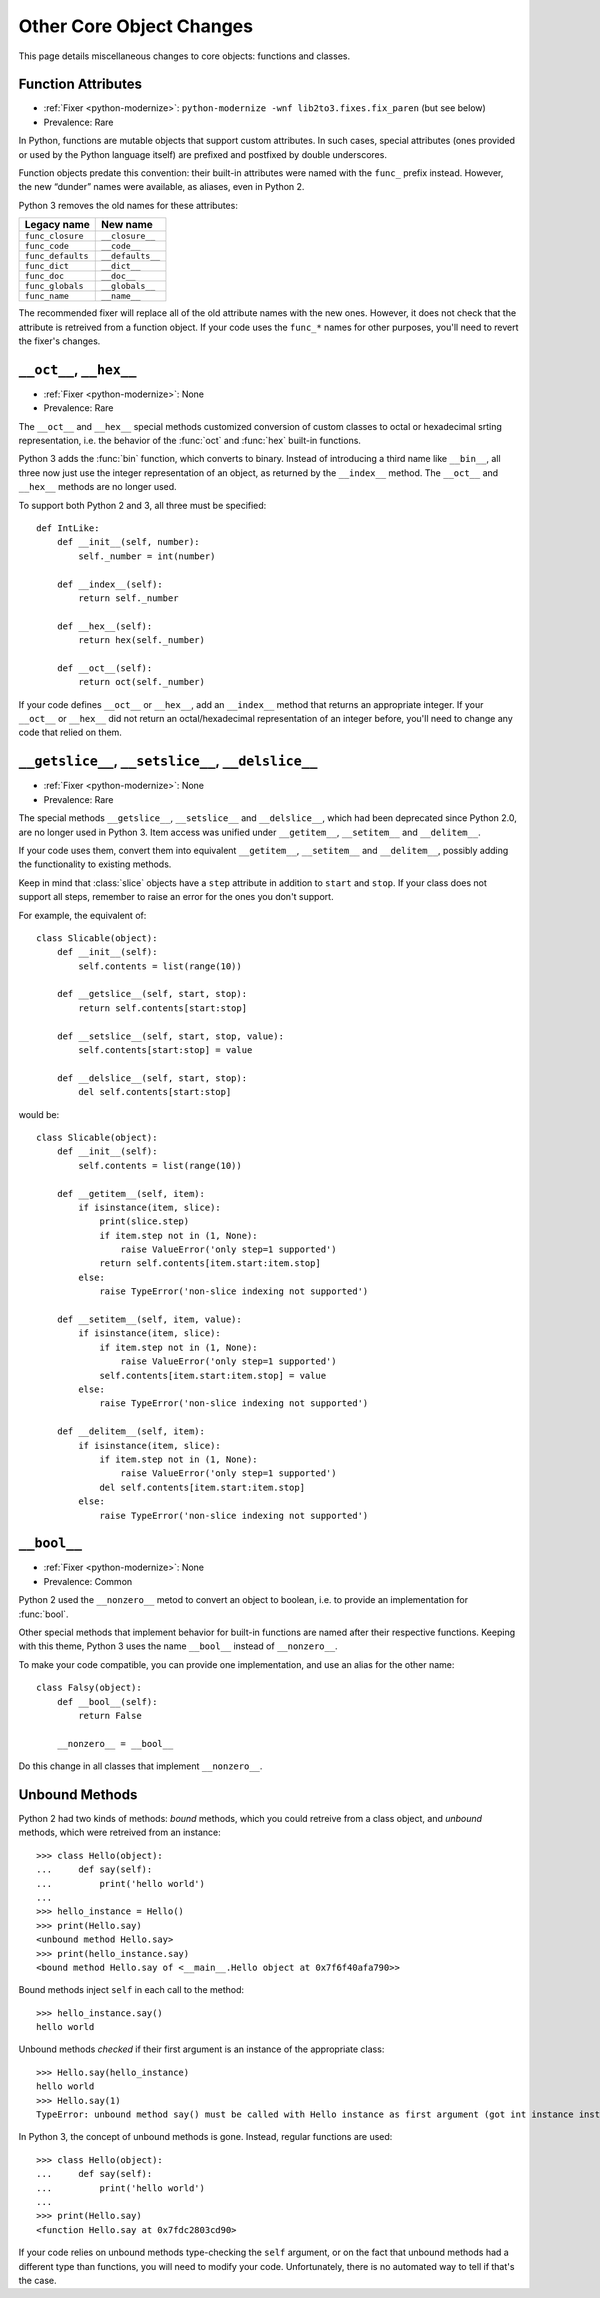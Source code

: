 Other Core Object Changes
-------------------------

This page details miscellaneous changes to core objects: functions and
classes.


Function Attributes
~~~~~~~~~~~~~~~~~~~

* :ref:`Fixer <python-modernize>`: ``python-modernize -wnf lib2to3.fixes.fix_paren`` (but see below)
* Prevalence: Rare

In Python, functions are mutable objects that support custom attributes.
In such cases, special attributes (ones provided or used by the Python
language itself) are prefixed and postfixed by double underscores.

Function objects predate this convention: their built-in attributes
were named with the ``func_`` prefix instead.
However, the new “dunder” names were available, as aliases, even in Python 2.

Python 3 removes the old names for these attributes:

=================== ====================
Legacy name         New name
=================== ====================
``func_closure``    ``__closure__``
``func_code``       ``__code__``
``func_defaults``   ``__defaults__``
``func_dict``       ``__dict__``
``func_doc``        ``__doc__``
``func_globals``    ``__globals__``
``func_name``       ``__name__``
=================== ====================

The recommended fixer will replace all of the old attribute names with the
new ones.
However, it does not check that the attribute is retreived from
a function object.
If your code uses the ``func_*`` names for other purposes, you'll need to
revert the fixer's changes.


``__oct__``, ``__hex__``
~~~~~~~~~~~~~~~~~~~~~~~~

* :ref:`Fixer <python-modernize>`: None
* Prevalence: Rare

The ``__oct__`` and ``__hex__`` special methods customized conversion of
custom classes to octal or hexadecimal srting representation, i.e. the behavior
of the :func:`oct` and :func:`hex` built-in functions.

Python 3 adds the :func:`bin` function, which converts to binary.
Instead of introducing a third name like ``__bin__``, all three now just
use the integer representation of an object, as returned by the ``__index__``
method.
The ``__oct__`` and ``__hex__`` methods are no longer used.

To support both Python 2 and 3, all three must be specified::

    def IntLike:
        def __init__(self, number):
            self._number = int(number)

        def __index__(self):
            return self._number

        def __hex__(self):
            return hex(self._number)

        def __oct__(self):
            return oct(self._number)

If your code defines ``__oct__`` or ``__hex__``, add an ``__index__`` method
that returns an appropriate integer.
If your ``__oct__`` or ``__hex__`` did not return an octal/hexadecimal
representation of an integer before, you'll need to change any code that
relied on them.


``__getslice__``, ``__setslice__``, ``__delslice__``
~~~~~~~~~~~~~~~~~~~~~~~~~~~~~~~~~~~~~~~~~~~~~~~~~~~~

* :ref:`Fixer <python-modernize>`: None
* Prevalence: Rare

The special methods ``__getslice__``, ``__setslice__`` and ``__delslice__``,
which had been deprecated since Python 2.0, are no longer used in Python 3.
Item access was unified under ``__getitem__``, ``__setitem__`` and
``__delitem__``.

If your code uses them, convert them into equivalent ``__getitem__``,
``__setitem__`` and ``__delitem__``, possibly adding the functionality
to existing methods.

Keep in mind that :class:`slice` objects have a ``step`` attribute
in addition to ``start`` and ``stop``.
If your class does not support all steps, remember to raise an error for
the ones you don't support.

For example, the equivalent of::

    class Slicable(object):
        def __init__(self):
            self.contents = list(range(10))

        def __getslice__(self, start, stop):
            return self.contents[start:stop]

        def __setslice__(self, start, stop, value):
            self.contents[start:stop] = value

        def __delslice__(self, start, stop):
            del self.contents[start:stop]

would be::

    class Slicable(object):
        def __init__(self):
            self.contents = list(range(10))

        def __getitem__(self, item):
            if isinstance(item, slice):
                print(slice.step)
                if item.step not in (1, None):
                    raise ValueError('only step=1 supported')
                return self.contents[item.start:item.stop]
            else:
                raise TypeError('non-slice indexing not supported')

        def __setitem__(self, item, value):
            if isinstance(item, slice):
                if item.step not in (1, None):
                    raise ValueError('only step=1 supported')
                self.contents[item.start:item.stop] = value
            else:
                raise TypeError('non-slice indexing not supported')

        def __delitem__(self, item):
            if isinstance(item, slice):
                if item.step not in (1, None):
                    raise ValueError('only step=1 supported')
                del self.contents[item.start:item.stop]
            else:
                raise TypeError('non-slice indexing not supported')


``__bool__``
~~~~~~~~~~~~

* :ref:`Fixer <python-modernize>`: None
* Prevalence: Common

Python 2 used the ``__nonzero__`` metod to convert an object to boolean,
i.e. to provide an implementation for :func:`bool`.

Other special methods that implement behavior for built-in functions
are named after their respective functions.
Keeping with this theme, Python 3 uses the name ``__bool__`` instead of
``__nonzero__``.

To make your code compatible, you can provide one implementation,
and use an alias for the other name::

    class Falsy(object):
        def __bool__(self):
            return False

        __nonzero__ = __bool__

Do this change in all classes that implement ``__nonzero__``.


Unbound Methods
~~~~~~~~~~~~~~~

Python 2 had two kinds of methods: *bound* methods, which you could retreive
from a class object, and *unbound* methods, which were retreived from
an instance::

    >>> class Hello(object):
    ...     def say(self):
    ...         print('hello world')
    ...
    >>> hello_instance = Hello()
    >>> print(Hello.say)
    <unbound method Hello.say>
    >>> print(hello_instance.say)
    <bound method Hello.say of <__main__.Hello object at 0x7f6f40afa790>>

Bound methods inject ``self`` in each call to the method::

    >>> hello_instance.say()
    hello world

Unbound methods *checked* if their first argument is an instance of the
appropriate class::

    >>> Hello.say(hello_instance)
    hello world
    >>> Hello.say(1)
    TypeError: unbound method say() must be called with Hello instance as first argument (got int instance instead)

In Python 3, the concept of unbound methods is gone.
Instead, regular functions are used::

    >>> class Hello(object):
    ...     def say(self):
    ...         print('hello world')
    ...
    >>> print(Hello.say)
    <function Hello.say at 0x7fdc2803cd90>

If your code relies on unbound methods type-checking the ``self`` argument,
or on the fact that unbound methods had a different type than functions,
you will need to modify your code.
Unfortunately, there is no automated way to tell if that's the case.
